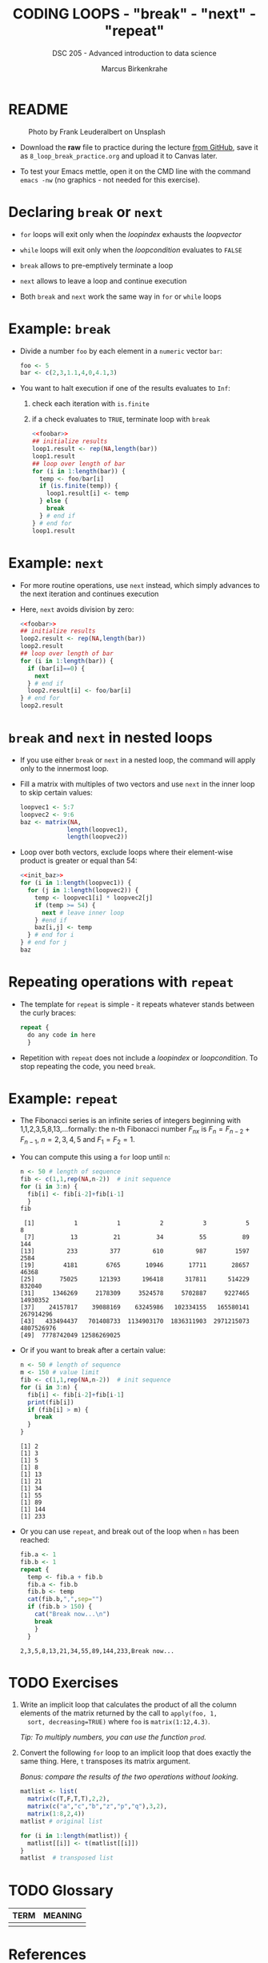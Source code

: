 #+TITLE: CODING LOOPS - "break" - "next" - "repeat"
#+AUTHOR: Marcus Birkenkrahe
#+SUBTITLE: DSC 205 - Advanced introduction to data science
#+STARTUP: overview hideblocks indent inlineimages entitiespretty
#+OPTIONS: toc:nil num:nil ^:nil
#+PROPERTY: header-args:R :session *R* :results output :exports both :noweb yes
* README
#+attr_html: :width 400px
#+caption: Photo by Frank Leuderalbert on Unsplash
[[../img/8_break.jpg]]

- Download the *raw* file to practice during the lecture [[https://github.com/birkenkrahe/ds2/tree/main/org][from GitHub]],
  save it as ~8_loop_break_practice.org~ and upload it to Canvas later.

- To test your Emacs mettle, open it on the CMD line with the command
  ~emacs -nw~ (no graphics - not needed for this exercise).

* Declaring ~break~ or ~next~

- ~for~ loops will exit only when the /loopindex/ exhausts the /loopvector/

- ~while~ loops will exit only when the /loopcondition/ evaluates to ~FALSE~

- ~break~ allows to pre-emptively terminate a loop

- ~next~ allows to leave a loop and continue execution

- Both ~break~ and ~next~ work the same way in ~for~ or ~while~ loops

* Example: ~break~

- Divide a number ~foo~ by each element in a ~numeric~ vector ~bar~:
  #+name: foobar
  #+begin_src R
    foo <- 5
    bar <- c(2,3,1.1,4,0,4.1,3)
  #+end_src

- You want to halt execution if one of the results evaluates to ~Inf~:
  1) check each iteration with ~is.finite~
  2) if a check evaluates to ~TRUE~, terminate loop with ~break~
  #+begin_src R
    <<foobar>>
    ## initialize results
    loop1.result <- rep(NA,length(bar))
    loop1.result
    ## loop over length of bar
    for (i in 1:length(bar)) {
      temp <- foo/bar[i]
      if (is.finite(temp)) {
        loop1.result[i] <- temp
      } else {
        break
      } # end if
    } # end for
    loop1.result
  #+end_src

* Example: ~next~

- For more routine operations, use ~next~ instead, which simply advances
  to the next iteration and continues execution

- Here, ~next~ avoids division by zero:
  #+begin_src R
    <<foobar>>
    ## initialize results
    loop2.result <- rep(NA,length(bar))
    loop2.result
    ## loop over length of bar
    for (i in 1:length(bar)) {
      if (bar[i]==0) {
        next
      } # end if
      loop2.result[i] <- foo/bar[i]
    } # end for
    loop2.result
  #+end_src  

* ~break~ and ~next~ in nested loops

- If you use either ~break~ or ~next~ in a nested loop, the command will
  apply only to the innermost loop.

- Fill a matrix with multiples of two vectors and use ~next~ in the
  inner loop to skip certain values:
  #+name: init_baz
  #+begin_src R
    loopvec1 <- 5:7
    loopvec2 <- 9:6
    baz <- matrix(NA,
                 length(loopvec1),
                 length(loopvec2))
  #+end_src

- Loop over both vectors, exclude loops where their element-wise
  product is greater or equal than 54:
  #+begin_src R
    <<init_baz>>
    for (i in 1:length(loopvec1)) {
      for (j in 1:length(loopvec2)) {
        temp <- loopvec1[i] * loopvec2[j]
        if (temp >= 54) {
          next # leave inner loop
        } #end if
        baz[i,j] <- temp
      } # end for i
    } # end for j
    baz
  #+end_src
  
* Repeating operations with ~repeat~

- The template for ~repeat~ is simple - it repeats whatever stands
  between the curly braces:
  #+begin_src R
    repeat {
      do any code in here
      }
  #+end_src

- Repetition with ~repeat~ does not include a /loopindex/ or
  /loopcondition/. To stop repeating the code, you need ~break~.

* Example: ~repeat~

- The Fibonacci series is an infinite series of integers beginning
  with 1,1,2,3,5,8,13,...formally: the n-th Fibonacci number $F_{nx}$ is
  $F_{n} = F_{n-2} + F_{n-1 }$, $n=2,3,4,5$ and $F_{1} = F_{2} = 1$.

- You can compute this using a ~for~ loop until ~n~:
  #+begin_src R
    n <- 50 # length of sequence
    fib <- c(1,1,rep(NA,n-2))  # init sequence
    for (i in 3:n) {
      fib[i] <- fib[i-2]+fib[i-1]
      }
    fib
  #+end_src

  #+RESULTS:
  :  [1]           1           1           2           3           5           8
  :  [7]          13          21          34          55          89         144
  : [13]         233         377         610         987        1597        2584
  : [19]        4181        6765       10946       17711       28657       46368
  : [25]       75025      121393      196418      317811      514229      832040
  : [31]     1346269     2178309     3524578     5702887     9227465    14930352
  : [37]    24157817    39088169    63245986   102334155   165580141   267914296
  : [43]   433494437   701408733  1134903170  1836311903  2971215073  4807526976
  : [49]  7778742049 12586269025

- Or if you want to break after a certain value:
  #+begin_src R
    n <- 50 # length of sequence
    m <- 150 # value limit
    fib <- c(1,1,rep(NA,n-2))  # init sequence
    for (i in 3:n) {
      fib[i] <- fib[i-2]+fib[i-1]
      print(fib[i])
      if (fib[i] > m) {
        break
      }
    }
  #+end_src

  #+RESULTS:
  #+begin_example
  [1] 2
  [1] 3
  [1] 5
  [1] 8
  [1] 13
  [1] 21
  [1] 34
  [1] 55
  [1] 89
  [1] 144
  [1] 233
  #+end_example

- Or you can use ~repeat~, and break out of the loop when ~n~ has been
  reached:
  #+begin_src R
    fib.a <- 1
    fib.b <- 1
    repeat {
      temp <- fib.a + fib.b
      fib.a <- fib.b
      fib.b <- temp
      cat(fib.b,",",sep="")
      if (fib.b > 150) {
        cat("Break now...\n")
        break
        }
      }
  #+end_src

  #+RESULTS:
  : 2,3,5,8,13,21,34,55,89,144,233,Break now...

* TODO Exercises
#+attr_latex: :width 400px
[[../img/exercise.jpg]]

1) Write an implicit loop that calculates the product of all the
   column elements of the matrix returned by the call to ~apply(foo, 1,
   sort, decreasing=TRUE)~ where ~foo~ is ~matrix(1:12,4.3)~.

   /Tip: To multiply numbers, you can use the function ~prod~./
   
2) Convert the following ~for~ loop to an implicit loop that does
   exactly the same thing. Here, ~t~ transposes its matrix argument.

   /Bonus: compare the results of the two operations without looking./

   #+begin_src R
     matlist <- list(
       matrix(c(T,F,T,T),2,2),
       matrix(c("a","c","b","z","p","q"),3,2),
       matrix(1:8,2,4))
     matlist # original list

     for (i in 1:length(matlist)) {
       matlist[[i]] <- t(matlist[[i]])
     }
     matlist  # transposed list
   #+end_src

* TODO Glossary

| TERM | MEANING |
|------+---------|
|      |         |

* References

- Ceballos, M. (2013). Data structure. URL: [[http://venus.ifca.unican.es/Rintro/dataStruct.html][venus.ifca.unican.es]].
- Davies, T.D. (2016). The Book of R. NoStarch Press.
- Treadway, A. (20 Oct 2020). Why you should use vapply in R. URL:
  [[https://theautomatic.net/2020/10/20/why-you-should-use-vapply-in-r/][theautomatic.net]].
- Zach (Dec 7, 2021). How to Use the mapply() Function in R (With
  Examples). URL: [[https://www.statology.org/r-mapply/][statology.org]].

* Footnotes
[fn:2]Astonishingly, some websites are trying to sell these (freely
available) data for US$100.00 ([[https://www.dataandsons.com/categories/product-lists/diamonds-dataset][see here]]).

[fn:1]The ~apply~ call extracts the diagonal elements for each of the 2
layers with ~diag~. Each call to ~diag~ of a matrix returns a vector and
these vectors are returned as columns of a new matrix.

